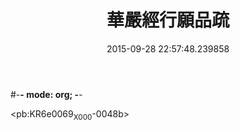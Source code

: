 #-*- mode: org; -*-
#+DATE: 2015-09-28 22:57:48.239858
#+TITLE: 華嚴經行願品疏
#+PROPERTY: CBETA_ID X05n0227
#+PROPERTY: ID KR6e0069
#+PROPERTY: SOURCE 卍 Xuzangjing Vol. 05, No. 227
#+PROPERTY: VOL 05
#+PROPERTY: BASEEDITION X
#+PROPERTY: WITNESS CBETA

<pb:KR6e0069_X_000-0048b>
